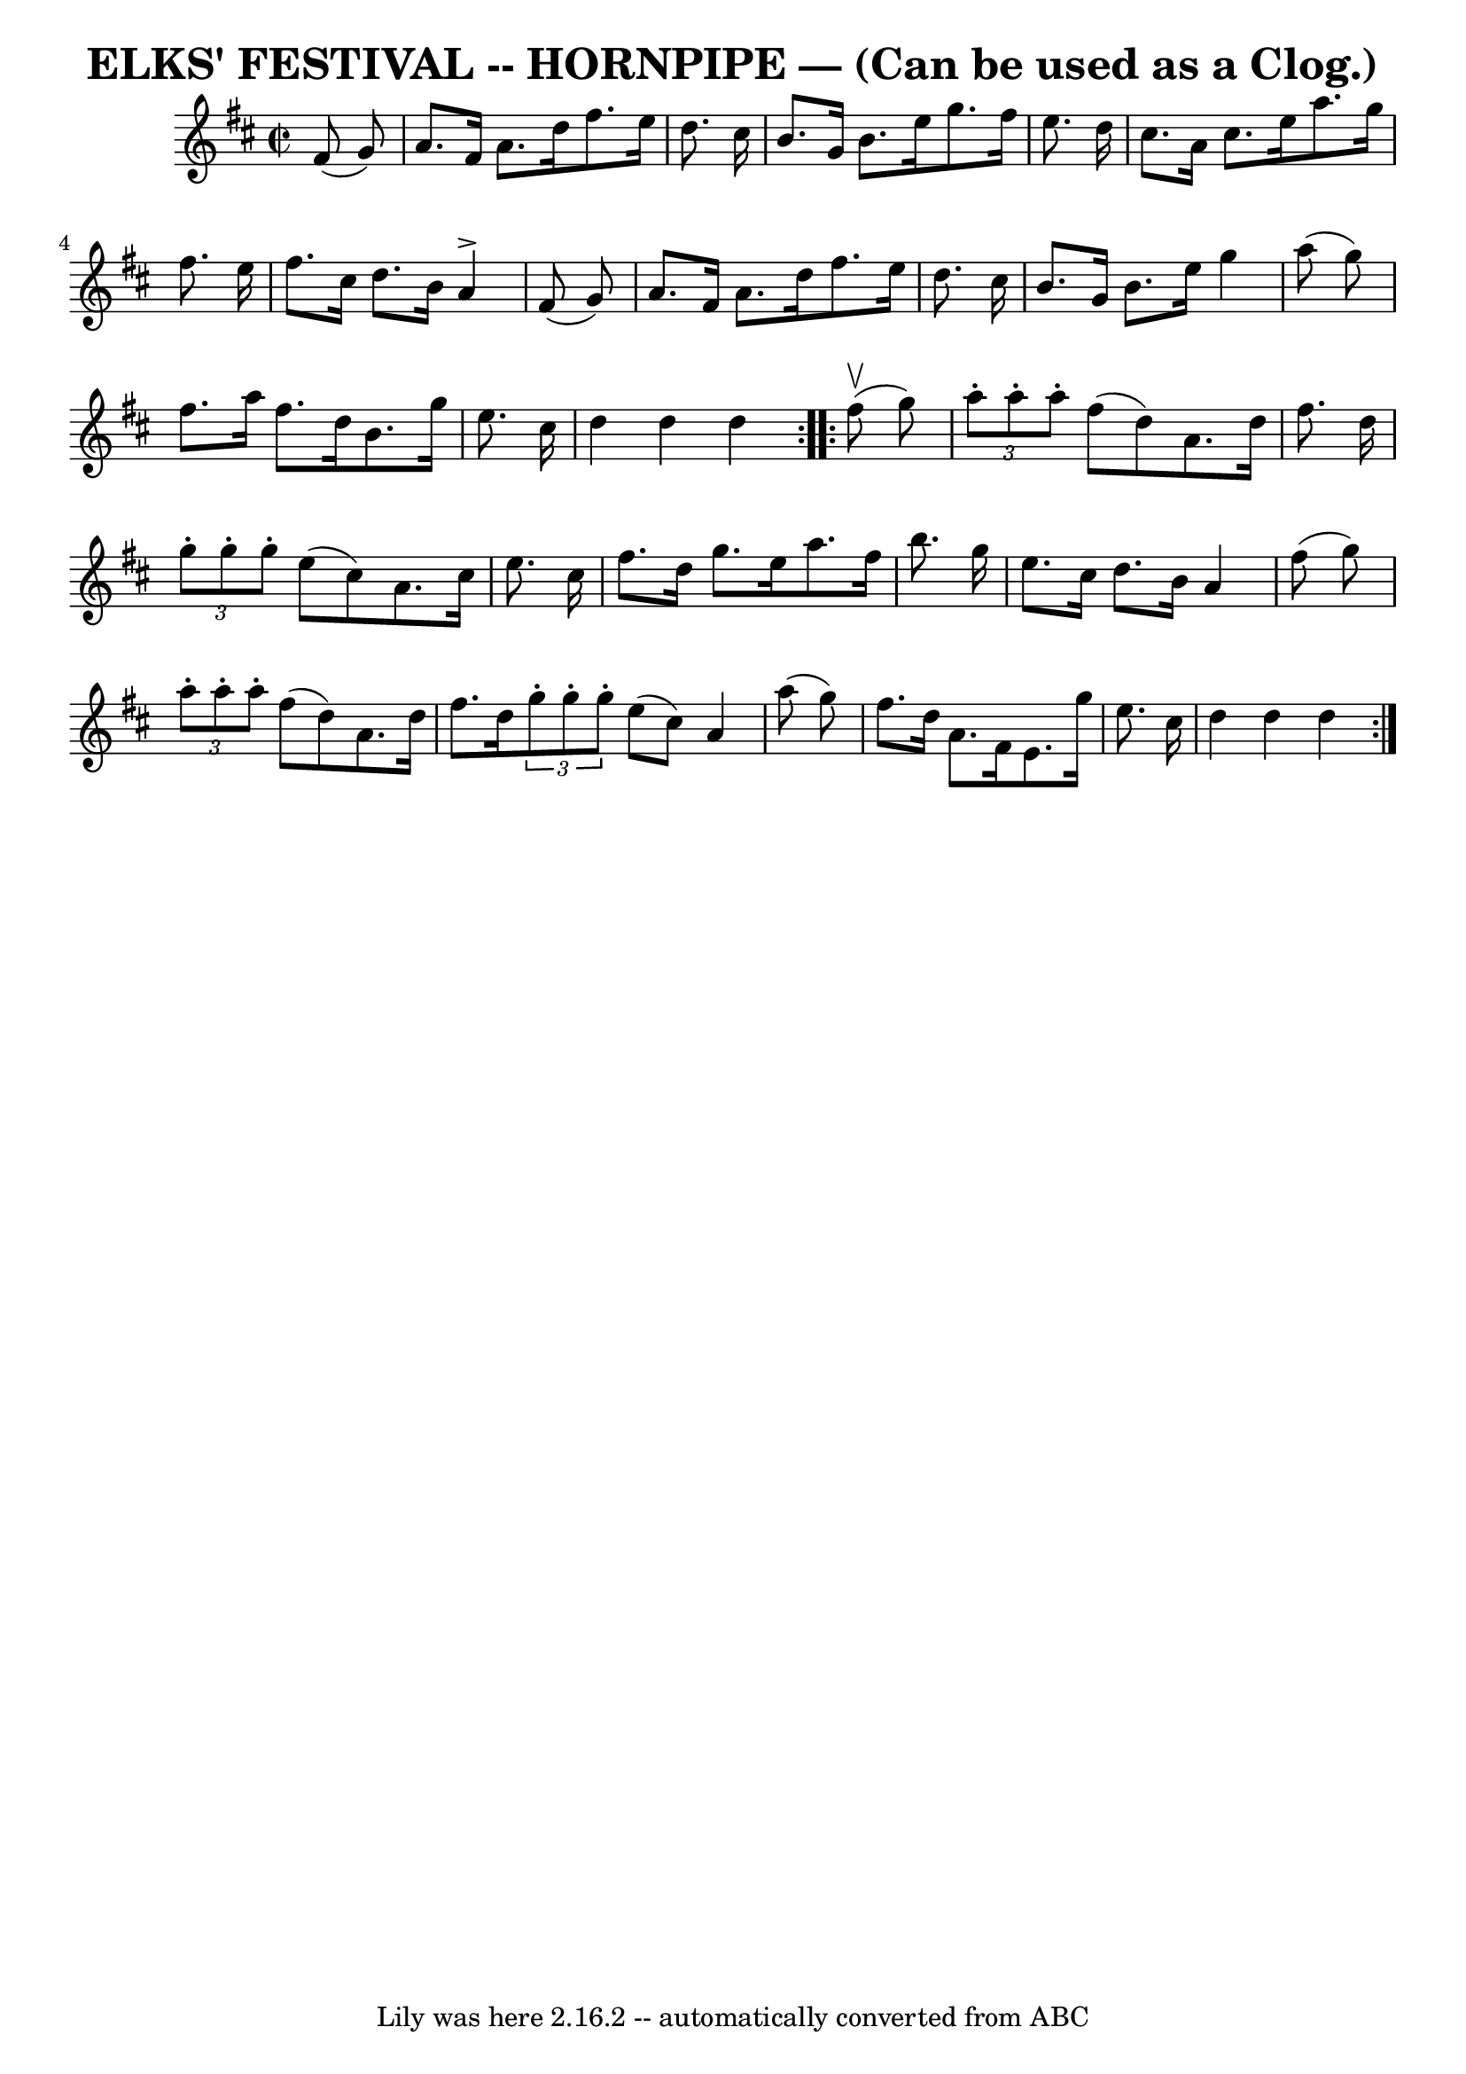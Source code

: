 \version "2.7.40"
\header {
	book = "Ryan's Mammoth Collection of Fiddle Tunes"
	crossRefNumber = "1"
	footnotes = ""
	tagline = "Lily was here 2.16.2 -- automatically converted from ABC"
	title = "ELKS' FESTIVAL -- HORNPIPE — (Can be used as a Clog.)"
}
voicedefault =  {
\set Score.defaultBarType = "empty"

\repeat volta 2 {
\override Staff.TimeSignature #'style = #'C
 \time 2/2 \key d \major   fis'8 (   g'8  -)       \bar "|"   a'8.    fis'16    
a'8.    d''16    fis''8.    e''16    d''8.    cis''16    \bar "|"   b'8.    
g'16    b'8.    e''16    g''8.    fis''16    e''8.    d''16    \bar "|"   
cis''8.    a'16    cis''8.    e''16    a''8.    g''16    fis''8.    e''16    
\bar "|"   fis''8.    cis''16    d''8.    b'16    a'4 ^\accent   fis'8 (   g'8  
-)   \bar "|"     \bar "|"   a'8.    fis'16    a'8.    d''16    fis''8.    
e''16    d''8.    cis''16    \bar "|"   b'8.    g'16    b'8.    e''16    g''4   
 a''8 (   g''8  -)   \bar "|"   fis''8.    a''16    fis''8.    d''16    b'8.    
g''16    e''8.    cis''16    \bar "|"   d''4    d''4    d''4    }     
\repeat volta 2 {     fis''8 (^\upbow   g''8  -)       \bar "|"   \times 2/3 {  
 a''8 -.   a''8 -.   a''8 -. }   fis''8 (   d''8  -)   a'8.    d''16    fis''8. 
   d''16    \bar "|"   \times 2/3 {   g''8 -.   g''8 -.   g''8 -. }   e''8 (   
cis''8  -)   a'8.    cis''16    e''8.    cis''16    \bar "|"   fis''8.    d''16 
   g''8.    e''16    a''8.    fis''16    b''8.    g''16    \bar "|"   e''8.    
cis''16    d''8.    b'16    a'4    fis''8 (   g''8  -)   \bar "|"     
\times 2/3 {   a''8 -.   a''8 -.   a''8 -. }   fis''8 (   d''8  -)   a'8.    
d''16    fis''8.    d''16    \times 2/3 {   g''8 -.   g''8 -.   g''8 -. }   
e''8 (   cis''8  -)   a'4    a''8 (   g''8  -)   \bar "|"   fis''8.    d''16    
a'8.    fis'16    e'8.    g''16    e''8.    cis''16    \bar "|"   d''4    d''4  
  d''4    }   
}

\score{
    <<

	\context Staff="default"
	{
	    \voicedefault 
	}

    >>
	\layout {
	}
	\midi {}
}
